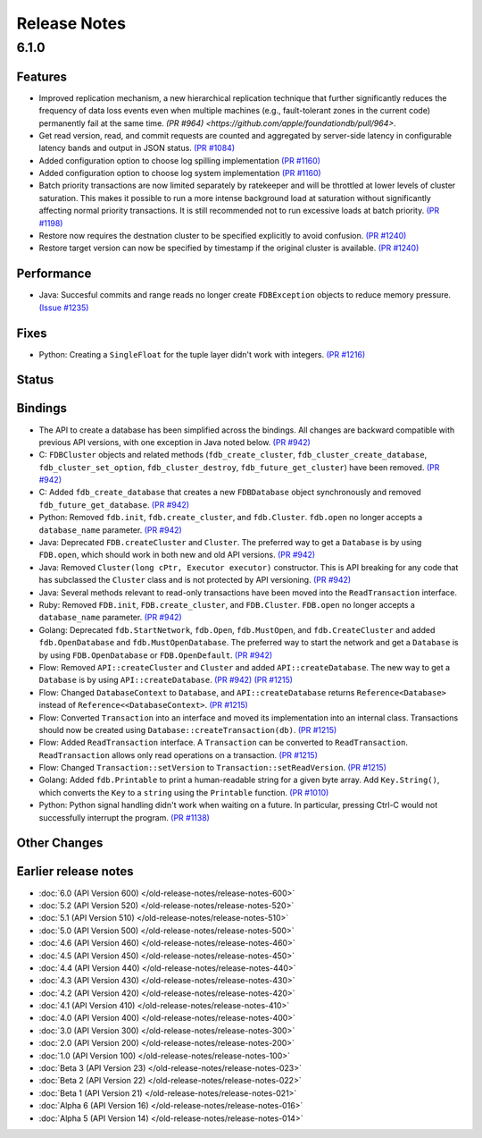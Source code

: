 #############
Release Notes
#############

6.1.0
=====

Features
--------
* Improved replication mechanism, a new hierarchical replication technique that further significantly reduces the frequency of data loss events even when multiple machines (e.g., fault-tolerant zones in the current code) permanently fail at the same time.  `(PR #964) <https://github.com/apple/foundationdb/pull/964>`.


* Get read version, read, and commit requests are counted and aggregated by server-side latency in configurable latency bands and output in JSON status. `(PR #1084) <https://github.com/apple/foundationdb/pull/1084>`_
* Added configuration option to choose log spilling implementation `(PR #1160) <https://github.com/apple/foundationdb/pull/1160>`_
* Added configuration option to choose log system implementation `(PR #1160) <https://github.com/apple/foundationdb/pull/1160>`_
* Batch priority transactions are now limited separately by ratekeeper and will be throttled at lower levels of cluster saturation. This makes it possible to run a more intense background load at saturation without significantly affecting normal priority transactions. It is still recommended not to run excessive loads at batch priority. `(PR #1198) <https://github.com/apple/foundationdb/pull/1198>`_
* Restore now requires the destnation cluster to be specified explicitly to avoid confusion. `(PR #1240) <https://github.com/apple/foundationdb/pull/1240>`_
* Restore target version can now be specified by timestamp if the original cluster is available. `(PR #1240) <https://github.com/apple/foundationdb/pull/1240>`_

Performance
-----------

* Java: Succesful commits and range reads no longer create ``FDBException`` objects to reduce memory pressure. `(Issue #1235) <https://github.com/apple/foundationdb/issues/1235>`_

Fixes
-----

* Python: Creating a ``SingleFloat`` for the tuple layer didn't work with integers. `(PR #1216) <https://github.com/apple/foundationdb/pull/1216>`_

Status
------

Bindings
--------

* The API to create a database has been simplified across the bindings. All changes are backward compatible with previous API versions, with one exception in Java noted below. `(PR #942) <https://github.com/apple/foundationdb/pull/942>`_
* C: ``FDBCluster`` objects and related methods (``fdb_create_cluster``, ``fdb_cluster_create_database``, ``fdb_cluster_set_option``, ``fdb_cluster_destroy``, ``fdb_future_get_cluster``) have been removed. `(PR #942) <https://github.com/apple/foundationdb/pull/942>`_
* C: Added ``fdb_create_database`` that creates a new ``FDBDatabase`` object synchronously and removed ``fdb_future_get_database``. `(PR #942) <https://github.com/apple/foundationdb/pull/942>`_
* Python: Removed ``fdb.init``, ``fdb.create_cluster``, and ``fdb.Cluster``. ``fdb.open`` no longer accepts a ``database_name`` parameter. `(PR #942) <https://github.com/apple/foundationdb/pull/942>`_
* Java: Deprecated ``FDB.createCluster`` and ``Cluster``. The preferred way to get a ``Database`` is by using ``FDB.open``, which should work in both new and old API versions. `(PR #942) <https://github.com/apple/foundationdb/pull/942>`_
* Java: Removed ``Cluster(long cPtr, Executor executor)`` constructor. This is API breaking for any code that has subclassed the ``Cluster`` class and is not protected by API versioning. `(PR #942) <https://github.com/apple/foundationdb/pull/942>`_
* Java: Several methods relevant to read-only transactions have been moved into the ``ReadTransaction`` interface.
* Ruby: Removed ``FDB.init``, ``FDB.create_cluster``, and ``FDB.Cluster``. ``FDB.open`` no longer accepts a ``database_name`` parameter. `(PR #942) <https://github.com/apple/foundationdb/pull/942>`_
* Golang: Deprecated ``fdb.StartNetwork``, ``fdb.Open``, ``fdb.MustOpen``, and ``fdb.CreateCluster`` and added ``fdb.OpenDatabase`` and ``fdb.MustOpenDatabase``. The preferred way to start the network and get a ``Database`` is by using ``FDB.OpenDatabase`` or ``FDB.OpenDefault``. `(PR #942) <https://github.com/apple/foundationdb/pull/942>`_
* Flow: Removed ``API::createCluster`` and ``Cluster`` and added ``API::createDatabase``. The new way to get a ``Database`` is by using ``API::createDatabase``. `(PR #942) <https://github.com/apple/foundationdb/pull/942>`_ `(PR #1215) <https://github.com/apple/foundationdb/pull/1215>`_
* Flow: Changed ``DatabaseContext`` to ``Database``, and ``API::createDatabase`` returns ``Reference<Database>`` instead of ``Reference<<DatabaseContext>``.  `(PR #1215) <https://github.com/apple/foundationdb/pull/1215>`_
* Flow: Converted ``Transaction`` into an interface and moved its implementation into an internal class. Transactions should now be created using ``Database::createTransaction(db)``. `(PR #1215) <https://github.com/apple/foundationdb/pull/1215>`_
* Flow: Added ``ReadTransaction`` interface. A ``Transaction`` can be converted to ``ReadTransaction``. ``ReadTransaction`` allows only read operations on a transaction. `(PR #1215) <https://github.com/apple/foundationdb/pull/1215>`_
* Flow: Changed ``Transaction::setVersion`` to ``Transaction::setReadVersion``. `(PR #1215) <https://github.com/apple/foundationdb/pull/1215>`_
* Golang: Added ``fdb.Printable`` to print a human-readable string for a given byte array. Add ``Key.String()``, which converts the ``Key`` to a ``string`` using the ``Printable`` function. `(PR #1010) <https://github.com/apple/foundationdb/pull/1010>`_
* Python: Python signal handling didn't work when waiting on a future. In particular, pressing Ctrl-C would not successfully interrupt the program. `(PR #1138) <https://github.com/apple/foundationdb/pull/1138>`_

Other Changes
-------------

Earlier release notes
---------------------
* :doc:`6.0 (API Version 600) </old-release-notes/release-notes-600>`
* :doc:`5.2 (API Version 520) </old-release-notes/release-notes-520>`
* :doc:`5.1 (API Version 510) </old-release-notes/release-notes-510>`
* :doc:`5.0 (API Version 500) </old-release-notes/release-notes-500>`
* :doc:`4.6 (API Version 460) </old-release-notes/release-notes-460>`
* :doc:`4.5 (API Version 450) </old-release-notes/release-notes-450>`
* :doc:`4.4 (API Version 440) </old-release-notes/release-notes-440>`
* :doc:`4.3 (API Version 430) </old-release-notes/release-notes-430>`
* :doc:`4.2 (API Version 420) </old-release-notes/release-notes-420>`
* :doc:`4.1 (API Version 410) </old-release-notes/release-notes-410>`
* :doc:`4.0 (API Version 400) </old-release-notes/release-notes-400>`
* :doc:`3.0 (API Version 300) </old-release-notes/release-notes-300>`
* :doc:`2.0 (API Version 200) </old-release-notes/release-notes-200>`
* :doc:`1.0 (API Version 100) </old-release-notes/release-notes-100>`
* :doc:`Beta 3 (API Version 23) </old-release-notes/release-notes-023>`
* :doc:`Beta 2 (API Version 22) </old-release-notes/release-notes-022>`
* :doc:`Beta 1 (API Version 21) </old-release-notes/release-notes-021>`
* :doc:`Alpha 6 (API Version 16) </old-release-notes/release-notes-016>`
* :doc:`Alpha 5 (API Version 14) </old-release-notes/release-notes-014>`
